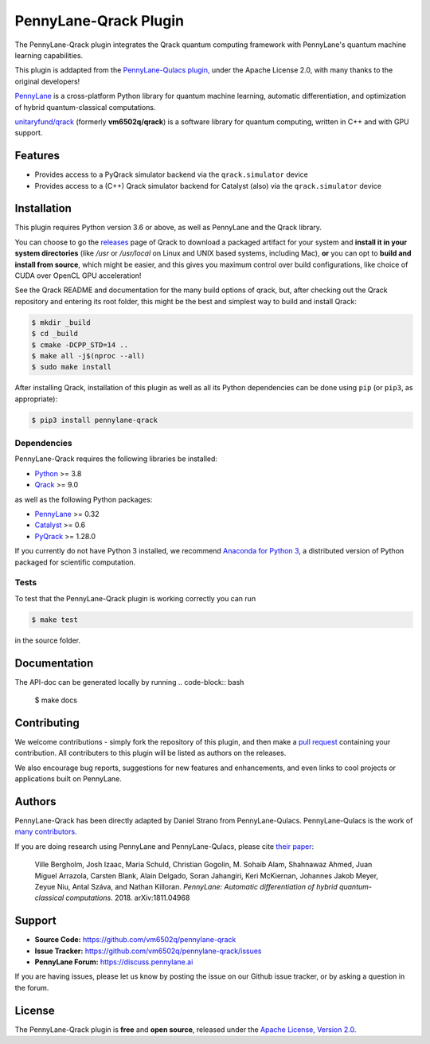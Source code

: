 PennyLane-Qrack Plugin
#######################

The PennyLane-Qrack plugin integrates the Qrack quantum computing framework with PennyLane's quantum machine learning capabilities.

This plugin is addapted from the `PennyLane-Qulacs plugin, <https://github.com/PennyLaneAI/pennylane-qulacs>`__ under the Apache License 2.0, with many thanks to the original developers!

`PennyLane <https://pennylane.readthedocs.io>`__ is a cross-platform Python library for quantum machine learning, automatic differentiation, and optimization of hybrid quantum-classical computations.

`unitaryfund/qrack <https://github.com/unitaryfund/qrack>`__ (formerly **vm6502q/qrack**) is a software library for quantum computing, written in C++ and with GPU support.

Features
========

* Provides access to a PyQrack simulator backend via the ``qrack.simulator`` device
* Provides access to a (C++) Qrack simulator backend for Catalyst (also) via the ``qrack.simulator`` device

.. installation-start-inclusion-marker-do-not-remove

Installation
============

This plugin requires Python version 3.6 or above, as well as PennyLane and the Qrack library.

You can choose to go the `releases <https://github.com/unitaryfund/qrack/releases>`__ page of Qrack to download a packaged artifact for your system and **install it in your system directories** (like `/usr` or `/usr/local` on Linux and UNIX based systems, including Mac), **or** you can opt to **build and install from source**, which might be easier, and this gives you maximum control over build configurations, like choice of CUDA over OpenCL GPU acceleration!

See the Qrack README and documentation for the many build options of qrack, but, after checking out the Qrack repository and entering its root folder, this might be the best and simplest way to build and install Qrack:

.. code-block:: bash

    $ mkdir _build
    $ cd _build
    $ cmake -DCPP_STD=14 ..
    $ make all -j$(nproc --all)
    $ sudo make install

After installing Qrack, installation of this plugin as well as all its Python dependencies can be done using ``pip`` (or ``pip3``, as appropriate):

.. code-block:: bash

    $ pip3 install pennylane-qrack

Dependencies
~~~~~~~~~~~~

PennyLane-Qrack requires the following libraries be installed:

* `Python <http://python.org/>`__ >= 3.8
* `Qrack <https://github.com/unitaryfund/qrack>`__ >= 9.0

as well as the following Python packages:

* `PennyLane <http://pennylane.readthedocs.io/>`__ >= 0.32
* `Catalyst <https://docs.pennylane.ai/projects/catalyst/en/stable/index.html>`__ >= 0.6
* `PyQrack <https://github.com/vm6502q/pyqrack>`__  >= 1.28.0


If you currently do not have Python 3 installed, we recommend
`Anaconda for Python 3 <https://www.anaconda.com/download/>`__, a distributed version of Python packaged
for scientific computation.

.. installation-end-inclusion-marker-do-not-remove


Tests
~~~~~

To test that the PennyLane-Qrack plugin is working correctly you can run

.. code-block:: bash

    $ make test

in the source folder.

Documentation
=============
The API-doc can be generated locally by running
.. code-block:: bash

    $ make docs

Contributing
============

We welcome contributions - simply fork the repository of this plugin, and then make a
`pull request <https://help.github.com/articles/about-pull-requests/>`__ containing your contribution.
All contributers to this plugin will be listed as authors on the releases.

We also encourage bug reports, suggestions for new features and enhancements, and even links to cool projects
or applications built on PennyLane.

Authors
=======

PennyLane-Qrack has been directly adapted by Daniel Strano from PennyLane-Qulacs. PennyLane-Qulacs is the work of `many contributors <https://github.com/PennyLaneAI/pennylane-qulacs/graphs/contributors>`__.

If you are doing research using PennyLane and PennyLane-Qulacs, please cite `their paper <https://arxiv.org/abs/1811.04968>`__:

    Ville Bergholm, Josh Izaac, Maria Schuld, Christian Gogolin, M. Sohaib Alam, Shahnawaz Ahmed,
    Juan Miguel Arrazola, Carsten Blank, Alain Delgado, Soran Jahangiri, Keri McKiernan, Johannes Jakob Meyer,
    Zeyue Niu, Antal Száva, and Nathan Killoran.
    *PennyLane: Automatic differentiation of hybrid quantum-classical computations.* 2018. arXiv:1811.04968


.. support-start-inclusion-marker-do-not-remove
Support
=======

- **Source Code:** https://github.com/vm6502q/pennylane-qrack
- **Issue Tracker:** https://github.com/vm6502q/pennylane-qrack/issues
- **PennyLane Forum:** https://discuss.pennylane.ai

If you are having issues, please let us know by posting the issue on our Github issue tracker, or
by asking a question in the forum.

.. support-end-inclusion-marker-do-not-remove

License
=======

The PennyLane-Qrack plugin is **free** and **open source**, released under
the `Apache License, Version 2.0 <https://www.apache.org/licenses/LICENSE-2.0>`__.
